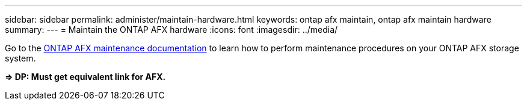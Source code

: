 ---
sidebar: sidebar
permalink: administer/maintain-hardware.html
keywords: ontap afx maintain, ontap afx maintain hardware
summary: 
---
= Maintain the ONTAP AFX hardware
:icons: font
:imagesdir: ../media/

[.lead]
Go to the https://docs.netapp.com/us-en/ontap-systems/asa-r2-landing-maintain/index.html[ONTAP AFX maintenance documentation^] to learn how to perform maintenance procedures on your ONTAP AFX storage system.

*=> DP: Must get equivalent link for AFX.*
